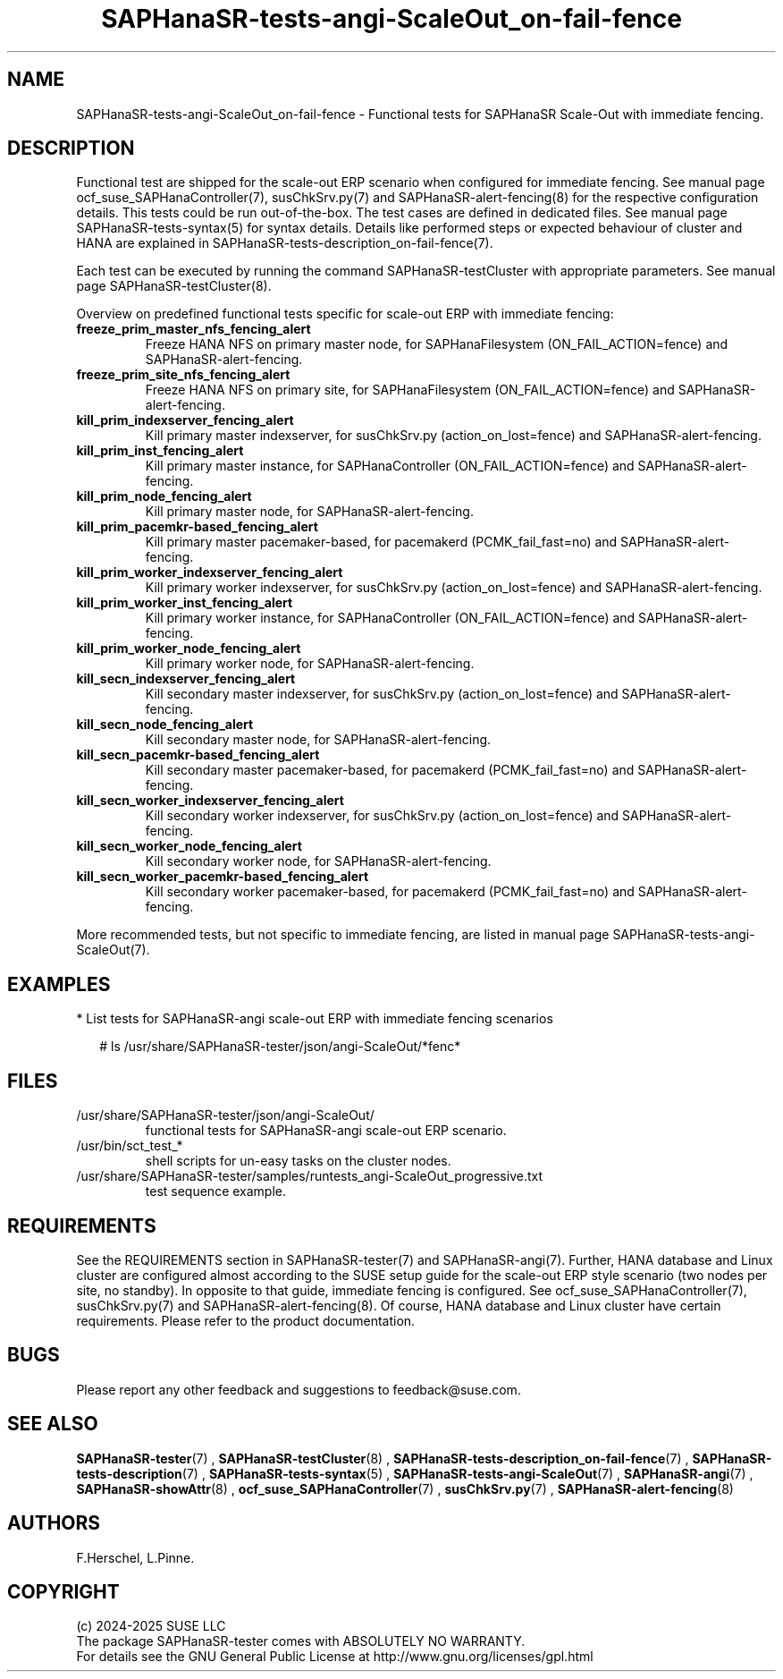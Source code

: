 .\" Version: 1.2
.\"
.TH SAPHanaSR-tests-angi-ScaleOut_on-fail-fence 7 "12 Oct 2025" "" "SAPHanaSR-angi"
.\"
.SH NAME
.\"
SAPHanaSR-tests-angi-ScaleOut_on-fail-fence \- Functional tests for SAPHanaSR Scale-Out with immediate fencing.
.PP
.\"
.SH DESCRIPTION
.\"
Functional test are shipped for the scale-out ERP scenario when configured for
immediate fencing. See manual page ocf_suse_SAPHanaController(7), susChkSrv.py(7)
and SAPHanaSR-alert-fencing(8) for the respective configuration details. This
tests could be run out-of-the-box. The test cases are defined in dedicated files.
See manual page SAPHanaSR-tests-syntax(5) for syntax details. Details like
performed steps or expected behaviour of cluster and HANA are explained in
SAPHanaSR-tests-description_on-fail-fence(7).
.PP
Each test can be executed by running the command SAPHanaSR-testCluster with
appropriate parameters. See manual page SAPHanaSR-testCluster(8).
.PP
Overview on predefined functional tests specific for scale-out ERP with immediate fencing:
.\" .TP
.\" \fBblock_sr_and_freeze_prim_master_nfs\fP
.\" Block HANA SR and freeze HANA FS on primary master node, for SAPHanaFilesystem (ON_FAIL_ACTION=fence).
.\" .TP
.\" \fBblock_sr_and_freeze_prim_site_nfs\fP
.\" Block HANA SR and freeze HANA NFS on primary site, for SAPHanaFilesystem (ON_FAIL_ACTION=fence).
.TP
\fBfreeze_prim_master_nfs_fencing_alert\fP
Freeze HANA NFS on primary master node, for SAPHanaFilesystem (ON_FAIL_ACTION=fence) and SAPHanaSR-alert-fencing.
.TP
\fBfreeze_prim_site_nfs_fencing_alert\fP
Freeze HANA NFS on primary site, for SAPHanaFilesystem (ON_FAIL_ACTION=fence) and SAPHanaSR-alert-fencing.
.TP
\fBkill_prim_indexserver_fencing_alert\fP
Kill primary master indexserver, for susChkSrv.py (action_on_lost=fence) and SAPHanaSR-alert-fencing.
.TP
\fBkill_prim_inst_fencing_alert\fP
Kill primary master instance, for SAPHanaController (ON_FAIL_ACTION=fence) and SAPHanaSR-alert-fencing.
.\" .TP
.\" \fBkill_prim_nic_fencing_alert\fP
.\" Kill primary HANA network interface (IPAddr2 start on-fail=fence) and SAPHanaSR-alert-fencing.
.TP
\fBkill_prim_node_fencing_alert\fP
Kill primary master node, for SAPHanaSR-alert-fencing.
.TP
\fBkill_prim_pacemkr-based_fencing_alert\fP
Kill primary master pacemaker-based, for pacemakerd (PCMK_fail_fast=no) and SAPHanaSR-alert-fencing.
.TP
\fBkill_prim_worker_indexserver_fencing_alert\fP
Kill primary worker indexserver, for susChkSrv.py (action_on_lost=fence) and SAPHanaSR-alert-fencing.
.TP
\fBkill_prim_worker_inst_fencing_alert\fP
Kill primary worker instance, for SAPHanaController (ON_FAIL_ACTION=fence) and SAPHanaSR-alert-fencing.
.TP
\fBkill_prim_worker_node_fencing_alert\fP
Kill primary worker node, for SAPHanaSR-alert-fencing.
.TP
\fBkill_secn_indexserver_fencing_alert\fP
Kill secondary master indexserver, for susChkSrv.py (action_on_lost=fence) and SAPHanaSR-alert-fencing.
.TP
\fBkill_secn_node_fencing_alert\fP
Kill secondary master node, for SAPHanaSR-alert-fencing.
.TP
\fBkill_secn_pacemkr-based_fencing_alert\fP
Kill secondary master pacemaker-based, for pacemakerd (PCMK_fail_fast=no) and SAPHanaSR-alert-fencing.
.TP
\fBkill_secn_worker_indexserver_fencing_alert\fP
Kill secondary worker indexserver, for susChkSrv.py (action_on_lost=fence) and SAPHanaSR-alert-fencing.
.TP
\fBkill_secn_worker_node_fencing_alert\fP
Kill secondary worker node, for SAPHanaSR-alert-fencing.
.TP
\fBkill_secn_worker_pacemkr-based_fencing_alert\fP
Kill secondary worker pacemaker-based, for pacemakerd (PCMK_fail_fast=no) and SAPHanaSR-alert-fencing.
.PP
More recommended tests, but not specific to immediate fencing, are listed in
manual page SAPHanaSR-tests-angi-ScaleOut(7). 
.PP
.\"
.SH EXAMPLES
.\"
* List tests for SAPHanaSR-angi scale-out ERP with immediate fencing scenarios
.PP
.RS 2
# ls /usr/share/SAPHanaSR-tester/json/angi-ScaleOut/*fenc*
.RE
.PP
.\"
.SH FILES
.\"
.TP
/usr/share/SAPHanaSR-tester/json/angi-ScaleOut/
functional tests for SAPHanaSR-angi scale-out ERP scenario.
.TP
/usr/bin/sct_test_*
shell scripts for un-easy tasks on the cluster nodes.
.TP
/usr/share/SAPHanaSR-tester/samples/runtests_angi-ScaleOut_progressive.txt
test sequence example.
.PP
.\"
.SH REQUIREMENTS
.\"
See the REQUIREMENTS section in SAPHanaSR-tester(7) and SAPHanaSR-angi(7).
Further, HANA database and Linux cluster are configured almost according to the
SUSE setup guide for the scale-out ERP style scenario (two nodes per site, no
standby). In opposite to that guide, immediate fencing is configured.
See ocf_suse_SAPHanaController(7), susChkSrv.py(7) and
SAPHanaSR-alert-fencing(8).
Of course, HANA database and Linux cluster have certain requirements.
Please refer to the product documentation.
.\"
.SH BUGS
.\"
.\" In case of any problem, please use your favourite SAP support process to open
.\" a request for the component BC-OP-LNX-SUSE.
Please report any other feedback and suggestions to feedback@suse.com.
.PP
.\"
.SH SEE ALSO
.\"
\fBSAPHanaSR-tester\fP(7) , \fBSAPHanaSR-testCluster\fP(8) ,
\fBSAPHanaSR-tests-description_on-fail-fence\fP(7) ,
\fBSAPHanaSR-tests-description\fP(7) , \fBSAPHanaSR-tests-syntax\fP(5) ,
\fBSAPHanaSR-tests-angi-ScaleOut\fP(7) ,
\fBSAPHanaSR-angi\fP(7) , \fBSAPHanaSR-showAttr\fP(8) ,
\fBocf_suse_SAPHanaController\fP(7) , \fBsusChkSrv.py\fP(7) ,
\fBSAPHanaSR-alert-fencing\fP(8)
.PP
.\"
.SH AUTHORS
.\"
F.Herschel, L.Pinne.
.PP
.\"
.SH COPYRIGHT
.\"
(c) 2024-2025 SUSE LLC
.br
The package SAPHanaSR-tester comes with ABSOLUTELY NO WARRANTY.
.br
For details see the GNU General Public License at
http://www.gnu.org/licenses/gpl.html
.\"

